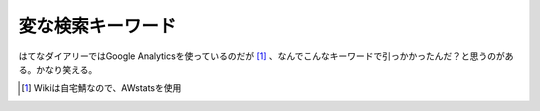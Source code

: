 変な検索キーワード
==================

はてなダイアリーではGoogle Analyticsを使っているのだが [#]_ 、なんでこんなキーワードで引っかかったんだ？と思うのがある。かなり笑える。




.. [#] Wikiは自宅鯖なので、AWstatsを使用


.. author:: default
.. categories:: nonsense,computer
.. tags::
.. comments::
